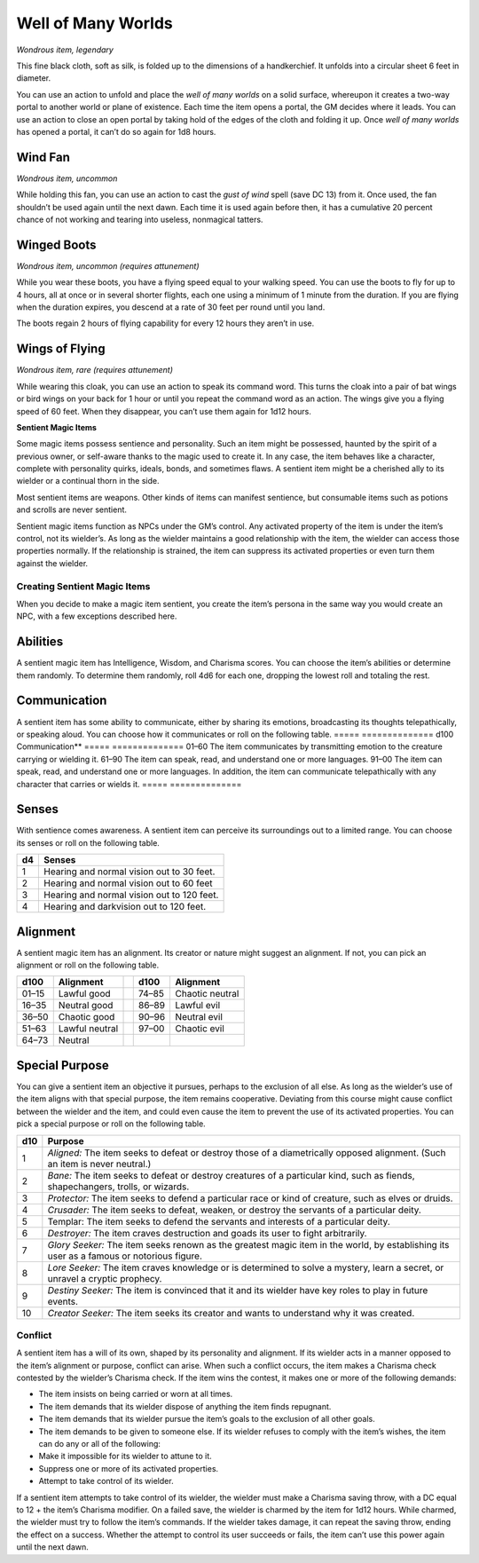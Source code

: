 Well of Many Worlds
------------------------------------------------------


*Wondrous item, legendary*

This fine black cloth, soft as silk, is folded up to the dimensions of a
handkerchief. It unfolds into a circular sheet 6 feet in diameter.

You can use an action to unfold and place the *well of many worlds* on a
solid surface, whereupon it creates a two-­way portal to another world
or plane of existence. Each time the item opens a portal, the GM decides
where it leads. You can use an action to close an open portal by taking
hold of the edges of the cloth and folding it up. Once *well of many
worlds* has opened a portal, it can’t do so again for 1d8 hours.

Wind Fan
^^^^^^^^

*Wondrous item, uncommon*

While holding this fan, you can use an action to cast the *gust of wind*
spell (save DC 13) from it. Once used, the fan shouldn’t be used again
until the next dawn. Each time it is used again before then, it has a
cumulative 20 percent chance of not working and tearing into useless,
nonmagical tatters.

Winged Boots
^^^^^^^^^^^^

*Wondrous item, uncommon (requires attunement)*

While you wear these boots, you have a flying speed equal to your
walking speed. You can use the boots to fly for up to 4 hours, all at
once or in several shorter flights, each one using a minimum of 1 minute
from the duration. If you are flying when the duration expires, you
descend at a rate of 30 feet per round until you land.

The boots regain 2 hours of flying capability for every 12 hours they
aren’t in use.

Wings of Flying
^^^^^^^^^^^^^^^

*Wondrous item, rare (requires attunement)*

While wearing this cloak, you can use an action to speak its command
word. This turns the cloak into a pair of bat wings or bird wings on
your back for 1 hour or until you repeat the command word as an action.
The wings give you a flying speed of 60 feet. When they disappear, you
can’t use them again for 1d12 hours.

**Sentient Magic Items**

Some magic items possess sentience and personality. Such an item might
be possessed, haunted by the spirit of a previous owner, or self-­aware
thanks to the magic used to create it. In any case, the item behaves
like a character, complete with personality quirks, ideals, bonds, and
sometimes flaws. A sentient item might be a cherished ally to its
wielder or a continual thorn in the side.

Most sentient items are weapons. Other kinds of items can manifest
sentience, but consumable items such as potions and scrolls are never
sentient.

Sentient magic items function as NPCs under the GM’s control. Any
activated property of the item is under the item’s control, not its
wielder’s. As long as the wielder maintains a good relationship with the
item, the wielder can access those properties normally. If the
relationship is strained, the item can suppress its activated properties
or even turn them against the wielder.

Creating Sentient Magic Items
~~~~~~~~~~~~~~~~~~~~~~~~~~~~~

When you decide to make a magic item sentient, you create the item’s
persona in the same way you would create an NPC, with a few exceptions
described here.

Abilities
^^^^^^^^^

A sentient magic item has Intelligence, Wisdom, and Charisma scores. You
can choose the item’s abilities or determine them randomly. To determine
them randomly, roll 4d6 for each one, dropping the lowest roll and
totaling the rest.

Communication
^^^^^^^^^^^^^

A sentient item has some ability to communicate, either by sharing its
emotions, broadcasting its thoughts telepathically, or speaking aloud.
You can choose how it communicates or roll on the following table.
=====  ==============
d100   Communication**
=====  ==============
01–60 The item communicates by transmitting emotion to the creature carrying or wielding it.
61–90 The item can speak, read, and understand one or more languages.
91–00 The item can speak, read, and understand one or more languages. In addition, the item can communicate telepathically with any character that carries or wields it.
=====  ==============

Senses
^^^^^^

With sentience comes awareness. A sentient item can perceive its
surroundings out to a limited range. You can choose its senses or
roll on the following table.

==  ===========
d4  Senses
==  ===========
1   Hearing and normal vision out to 30 feet.
2   Hearing and normal vision out to 60 feet
3   Hearing and normal vision out to 120 feet.
4   Hearing and darkvision out to 120 feet.
==  ===========

Alignment
^^^^^^^^^

A sentient magic item has an alignment. Its creator or nature might
suggest an alignment. If not, you can pick an alignment or roll on the
following table.

+---------------+---------------------+----+---------------+----------------------+
| **d100**      | **Alignment**       |    | **d100**      | **Alignment**        |
+===============+=====================+====+===============+======================+
| 01–15         | Lawful good         |    | 74–85         | Chaotic neutral      |
+---------------+---------------------+----+---------------+----------------------+
| 16–35         | Neutral good        |    | 86–89         | Lawful evil          |
+---------------+---------------------+----+---------------+----------------------+
| 36–50         | Chaotic good        |    | 90–96         | Neutral evil         |
+---------------+---------------------+----+---------------+----------------------+
| 51–63         | Lawful neutral      |    | 97–00         | Chaotic evil         |
+---------------+---------------------+----+---------------+----------------------+
| 64–73         | Neutral             |    |               |                      |
+---------------+---------------------+----+---------------+----------------------+

Special Purpose
^^^^^^^^^^^^^^^

You can give a sentient item an objective it pursues, perhaps to the
exclusion of all else. As long as the wielder’s use of the item aligns
with that special purpose, the item remains cooperative. Deviating from
this course might cause conflict between the wielder and the item, and
could even cause the item to prevent the use of its activated
properties. You can pick a special purpose or roll on the following
table.

+------------+-----------------------------------------------------------------------------------------------------------------------------------------------+
| d10        | Purpose                                                                                                                                       |
+============+===============================================================================================================================================+
| 1          | *Aligned:* The item seeks to defeat or destroy those of a diametrically opposed alignment. (Such an item is never neutral.)                   |
+------------+-----------------------------------------------------------------------------------------------------------------------------------------------+
| 2          | *Bane:* The item seeks to defeat or destroy creatures of a particular kind, such as fiends, shapechangers, trolls, or wizards.                |
+------------+-----------------------------------------------------------------------------------------------------------------------------------------------+
| 3          | *Protector:* The item seeks to defend a particular race or kind of creature, such as elves or druids.                                         |
+------------+-----------------------------------------------------------------------------------------------------------------------------------------------+
| 4          | *Crusader:* The item seeks to defeat, weaken, or destroy the servants of a particular deity.                                                  |
+------------+-----------------------------------------------------------------------------------------------------------------------------------------------+
| 5          | Templar: The item seeks to defend the servants and interests of a particular deity.                                                           |
+------------+-----------------------------------------------------------------------------------------------------------------------------------------------+
| 6          | *Destroyer:* The item craves destruction and goads its user to fight arbitrarily.                                                             |
+------------+-----------------------------------------------------------------------------------------------------------------------------------------------+
| 7          | *Glory Seeker:* The item seeks renown as the greatest magic item in the world, by establishing its user as a famous or notorious figure.      |
+------------+-----------------------------------------------------------------------------------------------------------------------------------------------+
| 8          | *Lore Seeker:* The item craves knowledge or is determined to solve a mystery, learn a secret, or unravel a cryptic prophecy.                  |
+------------+-----------------------------------------------------------------------------------------------------------------------------------------------+
| 9          | *Destiny Seeker:* The item is convinced that it and its wielder have key roles to play in future events.                                      |
+------------+-----------------------------------------------------------------------------------------------------------------------------------------------+
| 10         | *Creator Seeker:* The item seeks its creator and wants to understand why it was created.                                                      |
+------------+-----------------------------------------------------------------------------------------------------------------------------------------------+

Conflict
~~~~~~~~

A sentient item has a will of its own, shaped by its personality and
alignment. If its wielder acts in a manner opposed to the item’s
alignment or purpose, conflict can arise. When such a conflict occurs,
the item makes a Charisma check contested by the wielder’s Charisma
check. If the item wins the contest, it makes one or more of the
following demands:

-  The item insists on being carried or worn at all times.

-  The item demands that its wielder dispose of anything the item finds
   repugnant.

-  The item demands that its wielder pursue the item’s goals to the
   exclusion of all other goals.

-  The item demands to be given to someone else. If its wielder refuses
   to comply with the item’s wishes, the item can do any or all of the
   following:

-  Make it impossible for its wielder to attune to it.

-  Suppress one or more of its activated properties.

-  Attempt to take control of its wielder.

If a sentient item attempts to take control of its wielder, the wielder
must make a Charisma saving throw, with a DC equal to 12 + the item’s
Charisma modifier. On a failed save, the wielder is charmed by the item
for 1d12 hours. While charmed, the wielder must try to follow the item’s
commands. If the wielder takes damage, it can repeat the saving throw,
ending the effect on a success. Whether the attempt to control its user
succeeds or fails, the item can’t use this power again until the next
dawn.


